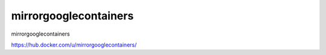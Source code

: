 ===========================================
mirrorgooglecontainers
===========================================

mirrorgooglecontainers

https://hub.docker.com/u/mirrorgooglecontainers/


